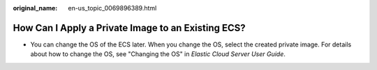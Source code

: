 :original_name: en-us_topic_0069896389.html

.. _en-us_topic_0069896389:

How Can I Apply a Private Image to an Existing ECS?
===================================================

-  You can change the OS of the ECS later. When you change the OS, select the created private image. For details about how to change the OS, see "Changing the OS" in *Elastic Cloud Server User Guide*.
